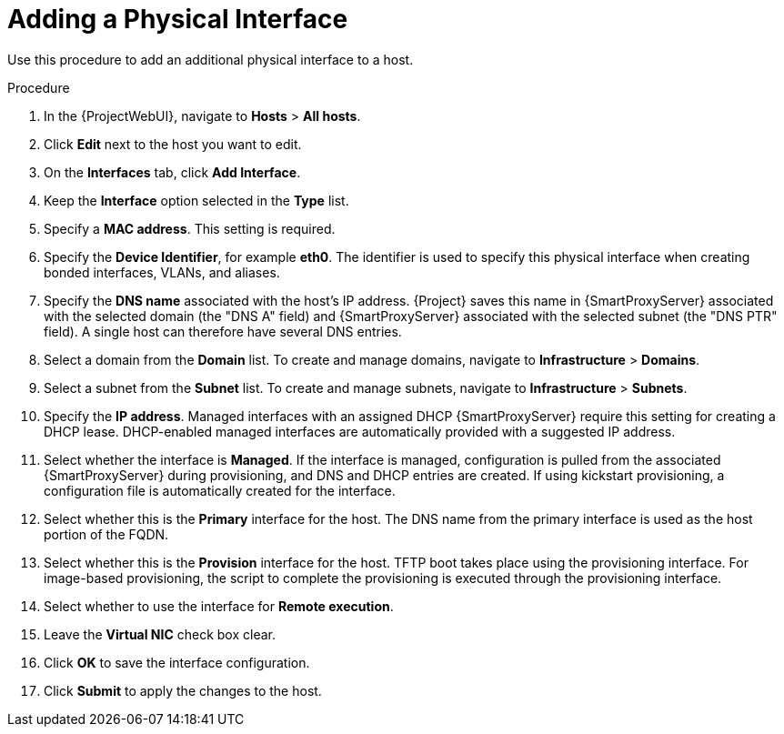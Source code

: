 [id="Adding_a_Physical_Interface_{context}"]
= Adding a Physical Interface

Use this procedure to add an additional physical interface to a host.

.Procedure
. In the {ProjectWebUI}, navigate to *Hosts* > *All hosts*.
. Click *Edit* next to the host you want to edit.
. On the *Interfaces* tab, click *Add Interface*.
. Keep the *Interface* option selected in the *Type* list.
. Specify a *MAC address*.
This setting is required.
. Specify the *Device Identifier*, for example *eth0*.
The identifier is used to specify this physical interface when creating bonded interfaces, VLANs, and aliases.
. Specify the *DNS name* associated with the host's IP address.
{Project} saves this name in {SmartProxyServer} associated with the selected domain (the "DNS A" field) and {SmartProxyServer} associated with the selected subnet (the "DNS PTR" field).
A single host can therefore have several DNS entries.
. Select a domain from the *Domain* list.
To create and manage domains, navigate to *Infrastructure* > *Domains*.
. Select a subnet from the *Subnet* list.
To create and manage subnets, navigate to *Infrastructure* > *Subnets*.
. Specify the *IP address*.
Managed interfaces with an assigned DHCP {SmartProxyServer} require this setting for creating a DHCP lease.
DHCP-enabled managed interfaces are automatically provided with a suggested IP address.
. Select whether the interface is *Managed*.
If the interface is managed, configuration is pulled from the associated {SmartProxyServer} during provisioning, and DNS and DHCP entries are created.
If using kickstart provisioning, a configuration file is automatically created for the interface.
. Select whether this is the *Primary* interface for the host.
The DNS name from the primary interface is used as the host portion of the FQDN.
. Select whether this is the *Provision* interface for the host.
TFTP boot takes place using the provisioning interface.
For image-based provisioning, the script to complete the provisioning is executed through the provisioning interface.
. Select whether to use the interface for *Remote execution*.
. Leave the *Virtual NIC* check box clear.
. Click *OK* to save the interface configuration.
. Click *Submit* to apply the changes to the host.
